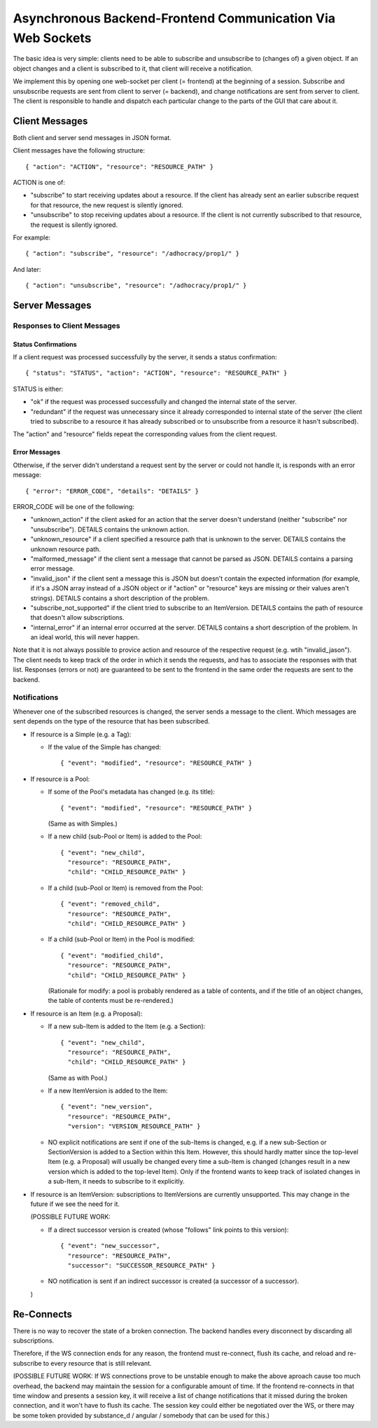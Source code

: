 Asynchronous Backend-Frontend Communication Via Web Sockets
===========================================================

The basic idea is very simple: clients need to be able to subscribe and
unsubscribe to (changes of) a given object.  If an object changes and a client
is subscribed to it, that client will receive a notification.

We implement this by opening one web-socket per client (= frontend) at the
beginning of a session.  Subscribe and unsubscribe requests are sent from
client to server (= backend), and change notifications are sent from server to
client.  The client is responsible to handle and dispatch each particular
change to the parts of the GUI that care about it.


Client Messages
---------------

Both client and server send messages in JSON format.

Client messages have the following structure::

    { "action": "ACTION", "resource": "RESOURCE_PATH" }

ACTION is one of:

* "subscribe" to start receiving updates about a resource. If the client has
  already sent an earlier subscribe request for that resource, the new request
  is silently ignored.
* "unsubscribe" to stop receiving updates about a resource. If the client
  is not currently subscribed to that resource, the request is silently
  ignored.

For example::

    { "action": "subscribe", "resource": "/adhocracy/prop1/" }

And later::

    { "action": "unsubscribe", "resource": "/adhocracy/prop1/" }


Server Messages
---------------

Responses to Client Messages
++++++++++++++++++++++++++++

Status Confirmations
~~~~~~~~~~~~~~~~~~~~

If a client request was processed successfully by the server, it sends a status
confirmation::

    { "status": "STATUS", "action": "ACTION", "resource": "RESOURCE_PATH" }

STATUS is either:

* "ok" if the request was processed successfully and changed the internal state
  of the server.
* "redundant" if the request was unnecessary since it already corresponded to
  internal state of the server (the client tried to subscribe to a resource it
  has already subscribed or to unsubscribe from a resource it hasn't
  subscribed).

The "action" and "resource" fields repeat the corresponding values from the
client request.

Error Messages
~~~~~~~~~~~~~~

Otherwise, if the server didn't understand a request sent by the server or
could not handle it, is responds with an error message::

    { "error": "ERROR_CODE", "details": "DETAILS" }

ERROR_CODE will be one of the following:

* "unknown_action" if the client asked for an action that the server doesn't
  understand (neither "subscribe" nor "unsubscribe"). DETAILS contains the
  unknown action.
* "unknown_resource" if a client specified a resource path that is unknown to
  the server. DETAILS contains the unknown resource path.
* "malformed_message" if the client sent a message that cannot be parsed as
  JSON. DETAILS contains a parsing error message.
* "invalid_json" if the client sent a message this is JSON but doesn't contain
  the expected information (for example, if it's a JSON array instead of a JSON
  object or if "action" or "resource" keys are missing or their values aren't
  strings). DETAILS contains a short description of the problem.
* "subscribe_not_supported" if the client tried to subscribe to an ItemVersion.
  DETAILS contains the path of resource that doesn't allow subscriptions.
* "internal_error" if an internal error occurred at the server. DETAILS
  contains a short description of the problem. In an ideal world,
  this will never happen.

Note that it is not always possible to provice action and resource of
the respective request (e.g. wtih "invalid_jason").  The client needs
to keep track of the order in which it sends the requests, and has to
associate the responses with that list.  Responses (errors or not) are
guaranteed to be sent to the frontend in the same order the requests
are sent to the backend.

Notifications
+++++++++++++

Whenever one of the subscribed resources is changed, the server sends a message
to the client.  Which messages are sent depends on the type of the resource
that has been subscribed.

* If resource is a Simple (e.g. a Tag):

  * If the value of the Simple has changed::

        { "event": "modified", "resource": "RESOURCE_PATH" }

* If resource is a Pool:

  * If some of the Pool's metadata has changed (e.g. its title)::

        { "event": "modified", "resource": "RESOURCE_PATH" }

    (Same as with Simples.)

  * If a new child (sub-Pool or Item) is added to the Pool::

        { "event": "new_child",
          "resource": "RESOURCE_PATH",
          "child": "CHILD_RESOURCE_PATH" }

  * If a child (sub-Pool or Item) is removed from the Pool::

        { "event": "removed_child",
          "resource": "RESOURCE_PATH",
          "child": "CHILD_RESOURCE_PATH" }

  * If a child (sub-Pool or Item) in the Pool is modified::

        { "event": "modified_child",
          "resource": "RESOURCE_PATH",
          "child": "CHILD_RESOURCE_PATH" }

    (Rationale for modify: a pool is probably rendered as a table of
    contents, and if the title of an object changes, the table of contents
    must be re-rendered.)

* If resource is an Item (e.g. a Proposal):

  * If a new sub-Item is added to the Item (e.g. a Section)::

        { "event": "new_child",
          "resource": "RESOURCE_PATH",
          "child": "CHILD_RESOURCE_PATH" }

    (Same as with Pool.)

  * If a new ItemVersion is added to the Item::

        { "event": "new_version",
          "resource": "RESOURCE_PATH",
          "version": "VERSION_RESOURCE_PATH" }

  * NO explicit notifications are sent if one of the sub-Items is changed,
    e.g. if a new sub-Section or SectionVersion is added to a Section
    within this Item. However, this should hardly matter since the
    top-level Item (e.g. a Proposal) will usually be changed every time a
    sub-Item is changed (changes result in a new version which is added to
    the top-level Item). Only if the frontend wants to keep track of
    isolated changes in a sub-Item, it needs to subscribe to it explicitly.

* If resource is an ItemVersion: subscriptions to ItemVersions are
  currently unsupported. This may change in the future if we see the need
  for it.

  (POSSIBLE FUTURE WORK:

  * If a direct successor version is created (whose "follows" link points to
    this version)::

        { "event": "new_successor",
          "resource": "RESOURCE_PATH",
          "successor": "SUCCESSOR_RESOURCE_PATH" }

  * NO notification is sent if an indirect successor is created (a
    successor of a successor).

  )


Re-Connects
-----------

There is no way to recover the state of a broken connection.  The backend
handles every disconnect by discarding all subscriptions.

Therefore, if the WS connection ends for any reason, the frontend must
re-connect, flush its cache, and reload and re-subscribe to every resource that
is still relevant.

(POSSIBLE FUTURE WORK: If WS connections prove to be unstable enough to make
the above aproach cause too much overhead, the backend may maintain the session
for a configurable amount of time.  If the frontend re-connects in that time
window and presents a session key, it will receive a list of change
notifications that it missed during the broken connection, and it won't have to
flush its cache.  The session key could either be negotiated over the WS, or
there may be some token provided by substance_d / angular / somebody that can
be used for this.)
